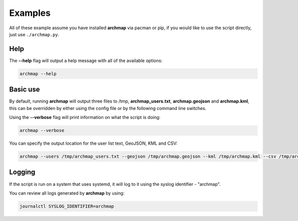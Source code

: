 Examples
========

All of these example assume you have installed **archmap** via pacman or pip,
if you would like to use the script directly, just use ``./archmap.py``.


Help
----
The **--help** flag will output a help message with all of the available options:

.. code-block:: bash

   archmap --help


Basic use
---------
By default, running **archmap** will output three files to /tmp, **archmap_users.txt**, **archmap.geojson** and **archmap.kml**,
this can be overridden by either using the config file or by the following command line switches.

Using the **--verbose** flag will print information on what the script is doing:

.. code-block:: bash

   archmap --verbose

You can specify the output location for the user list text, GeoJSON, KML and CSV:

.. code-block:: bash

   archmap --users /tmp/archmap_users.txt --geojson /tmp/archmap.geojson --kml /tmp/archmap.kml --csv /tmp/archmap.csv


Logging
-------
If the script is run on a system that uses systemd, it will log to it using the syslog identifier - "archmap".

You can review all logs generated by **archmap** by using:

.. code-block:: bash

   journalctl SYSLOG_IDENTIFIER=archmap
